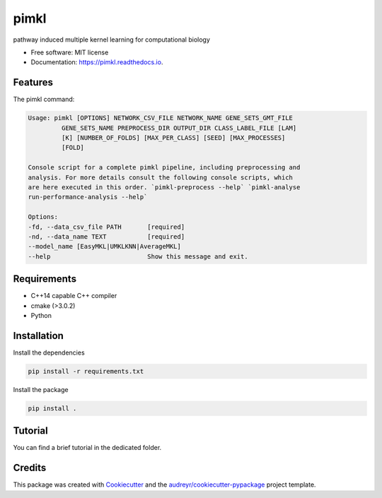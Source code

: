 =====
pimkl
=====


.. .. image:: https://travis-ci.org/PhosphorylatedRabbits/pimkl.svg
    :target: https://travis-ci.org/PhosphorylatedRabbits/pimkl

.. .. image:: https://readthedocs.org/projects/pimkl/badge/?version=latest
        :target: https://pimkl.readthedocs.io/en/latest/?badge=latest
        :alt: Documentation Status

.. .. image:: https://pyup.io/repos/github/PhosphorylatedRabbits/pimkl/shield.svg
     :target: https://pyup.io/repos/github/PhosphorylatedRabbits/pimkl/
     :alt: Updates



pathway induced multiple kernel learning for computational biology


* Free software: MIT license
* Documentation: https://pimkl.readthedocs.io.


Features
--------

The pimkl command:

.. code-block:: console

    Usage: pimkl [OPTIONS] NETWORK_CSV_FILE NETWORK_NAME GENE_SETS_GMT_FILE
             GENE_SETS_NAME PREPROCESS_DIR OUTPUT_DIR CLASS_LABEL_FILE [LAM]
             [K] [NUMBER_OF_FOLDS] [MAX_PER_CLASS] [SEED] [MAX_PROCESSES]
             [FOLD]

    Console script for a complete pimkl pipeline, including preprocessing and
    analysis. For more details consult the following console scripts, which
    are here executed in this order. `pimkl-preprocess --help` `pimkl-analyse
    run-performance-analysis --help`

    Options:
    -fd, --data_csv_file PATH       [required]
    -nd, --data_name TEXT           [required]
    --model_name [EasyMKL|UMKLKNN|AverageMKL]
    --help                          Show this message and exit.

Requirements
-------------

* C++14 capable C++ compiler
* cmake (>3.0.2)
* Python


Installation
-------------

Install the dependencies

.. code-block:: bash

    pip install -r requirements.txt

Install the package

.. code-block:: bash

    pip install .


Tutorial
---------

You can find a brief tutorial in the dedicated folder.

Credits
-------

This package was created with Cookiecutter_ and the `audreyr/cookiecutter-pypackage`_ project template.

.. _Cookiecutter: https://github.com/audreyr/cookiecutter
.. _`audreyr/cookiecutter-pypackage`: https://github.com/audreyr/cookiecutter-pypackage
